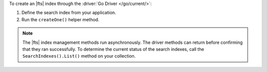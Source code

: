 To create an |fts| index through the :driver:`Go Driver </go/current/>`:

1. Define the search index from your application.

#. Run the ``createOne()`` helper method.

.. note::

   The |fts| index management methods run asynchronously. The
   driver methods can return before confirming that they ran
   successfully. To determine the current status of the search indexes,
   call the ``SearchIndexes().List()`` method on your collection.

.. procedure:: 
   :style: normal 

   .. step:: Create a new file named ``create-index.go``.

   .. step:: Copy the following code example into the file. 

      The following sample application creates an |fts| index on a
      collection.

      .. literalinclude:: /includes/fts/search-index-management/create-index.go
         :language: go
         :copyable: true 
         :linenos: 

   .. step:: Replace the following values and then save the file.

      - ``<connection-string>``: Your |service| connection string. To
        learn more, see :ref:`connect-via-driver`.
      - ``<database-name>`` and  ``<collection-name>``: The names of
        the database and collection for which you want to retrieve the
        index.
      - ``<index-name>``: The name of your index. If you omit the index
        name, |fts| names the index ``default``.

   .. step:: Run the file.

      .. code-block::
         
         go run create-index.go
